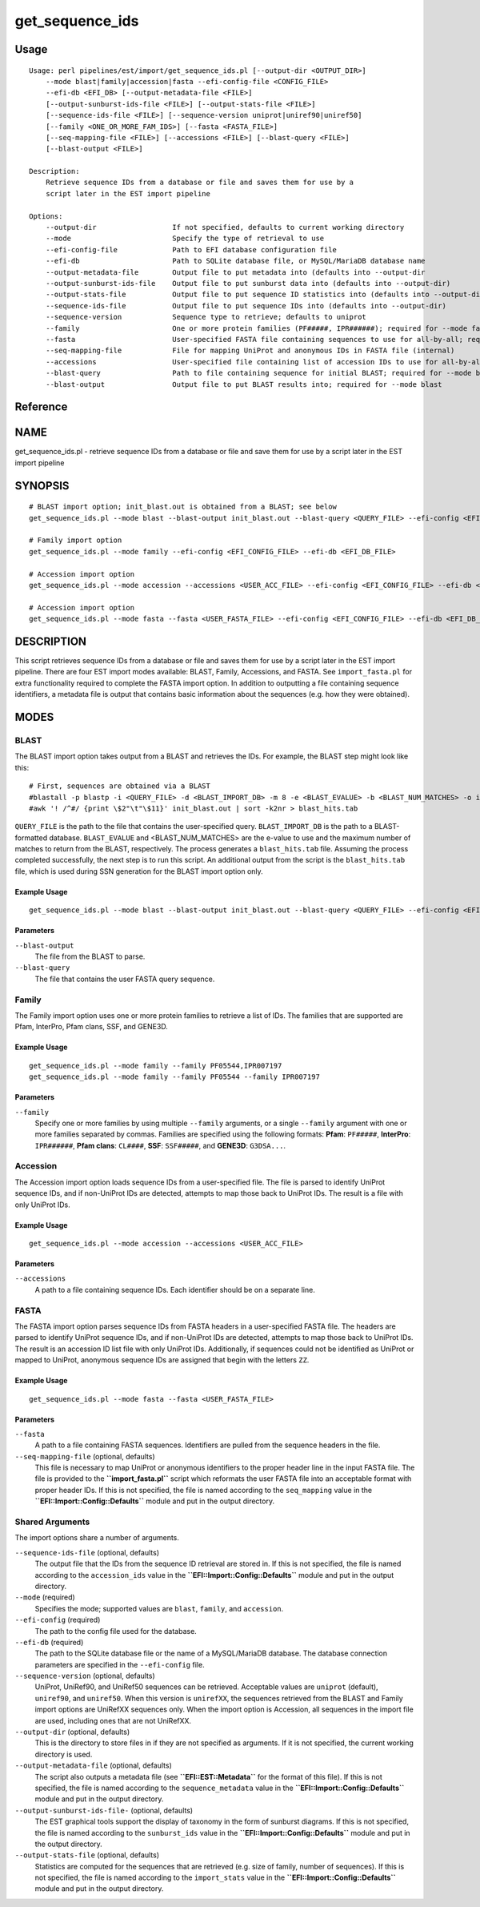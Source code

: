 get_sequence_ids
================
Usage
-----

::

	Usage: perl pipelines/est/import/get_sequence_ids.pl [--output-dir <OUTPUT_DIR>]
	    --mode blast|family|accession|fasta --efi-config-file <CONFIG_FILE>
	    --efi-db <EFI_DB> [--output-metadata-file <FILE>]
	    [--output-sunburst-ids-file <FILE>] [--output-stats-file <FILE>]
	    [--sequence-ids-file <FILE>] [--sequence-version uniprot|uniref90|uniref50]
	    [--family <ONE_OR_MORE_FAM_IDS>] [--fasta <FASTA_FILE>]
	    [--seq-mapping-file <FILE>] [--accessions <FILE>] [--blast-query <FILE>]
	    [--blast-output <FILE>]
	
	Description:
	    Retrieve sequence IDs from a database or file and saves them for use by a
	    script later in the EST import pipeline
	
	Options:
	    --output-dir                  If not specified, defaults to current working directory
	    --mode                        Specify the type of retrieval to use
	    --efi-config-file             Path to EFI database configuration file
	    --efi-db                      Path to SQLite database file, or MySQL/MariaDB database name
	    --output-metadata-file        Output file to put metadata into (defaults into --output-dir
	    --output-sunburst-ids-file    Output file to put sunburst data into (defaults into --output-dir)
	    --output-stats-file           Output file to put sequence ID statistics into (defaults into --output-dir)
	    --sequence-ids-file           Output file to put sequence IDs into (defaults into --output-dir)
	    --sequence-version            Sequence type to retrieve; defaults to uniprot
	    --family                      One or more protein families (PF#####, IPR######); required for --mode family
	    --fasta                       User-specified FASTA file containing sequences to use for all-by-all; required for --mode fasta
	    --seq-mapping-file            File for mapping UniProt and anonymous IDs in FASTA file (internal)
	    --accessions                  User-specified file containing list of accession IDs to use for all-by-all; required for --mode accession
	    --blast-query                 Path to file containing sequence for initial BLAST; required for --mode blast
	    --blast-output                Output file to put BLAST results into; required for --mode blast

Reference
---------


NAME
----

get_sequence_ids.pl - retrieve sequence IDs from a database or file and
save them for use by a script later in the EST import pipeline



SYNOPSIS
--------

::

   # BLAST import option; init_blast.out is obtained from a BLAST; see below
   get_sequence_ids.pl --mode blast --blast-output init_blast.out --blast-query <QUERY_FILE> --efi-config <EFI_CONFIG_FILE> --efi-db <EFI_DB_FILE>

   # Family import option
   get_sequence_ids.pl --mode family --efi-config <EFI_CONFIG_FILE> --efi-db <EFI_DB_FILE>

   # Accession import option
   get_sequence_ids.pl --mode accession --accessions <USER_ACC_FILE> --efi-config <EFI_CONFIG_FILE> --efi-db <EFI_DB_FILE>

   # Accession import option
   get_sequence_ids.pl --mode fasta --fasta <USER_FASTA_FILE> --efi-config <EFI_CONFIG_FILE> --efi-db <EFI_DB_FILE>



DESCRIPTION
-----------

This script retrieves sequence IDs from a database or file and saves
them for use by a script later in the EST import pipeline. There are
four EST import modes available: BLAST, Family, Accessions, and FASTA.
See ``import_fasta.pl`` for extra functionality required to complete the
FASTA import option. In addition to outputting a file containing
sequence identifiers, a metadata file is output that contains basic
information about the sequences (e.g. how they were obtained).



MODES
-----



**BLAST**
~~~~~~~~~

The BLAST import option takes output from a BLAST and retrieves the IDs.
For example, the BLAST step might look like this:

::

   # First, sequences are obtained via a BLAST
   #blastall -p blastp -i <QUERY_FILE> -d <BLAST_IMPORT_DB> -m 8 -e <BLAST_EVALUE> -b <BLAST_NUM_MATCHES> -o init_blast.out
   #awk '! /^#/ {print \$2"\t"\$11}' init_blast.out | sort -k2nr > blast_hits.tab

``QUERY_FILE`` is the path to the file that contains the user-specified
query. ``BLAST_IMPORT_DB`` is the path to a BLAST-formatted database.
``BLAST_EVALUE`` and <BLAST_NUM_MATCHES> are the e-value to use and the
maximum number of matches to return from the BLAST, respectively. The
process generates a ``blast_hits.tab`` file. Assuming the process
completed successfully, the next step is to run this script. An
additional output from the script is the ``blast_hits.tab`` file, which
is used during SSN generation for the BLAST import option only.



Example Usage
^^^^^^^^^^^^^

::

   get_sequence_ids.pl --mode blast --blast-output init_blast.out --blast-query <QUERY_FILE> --efi-config <EFI_CONFIG_FILE> --efi-db <EFI_DB_FILE>



Parameters
^^^^^^^^^^

``--blast-output``
   The file from the BLAST to parse.

``--blast-query``
   The file that contains the user FASTA query sequence.



**Family**
~~~~~~~~~~

The Family import option uses one or more protein families to retrieve a
list of IDs. The families that are supported are Pfam, InterPro, Pfam
clans, SSF, and GENE3D.



Example Usage
^^^^^^^^^^^^^

::

   get_sequence_ids.pl --mode family --family PF05544,IPR007197
   get_sequence_ids.pl --mode family --family PF05544 --family IPR007197



Parameters
^^^^^^^^^^

``--family``
   Specify one or more families by using multiple ``--family``
   arguments, or a single ``--family`` argument with one or more
   families separated by commas. Families are specified using the
   following formats: **Pfam**: ``PF#####``, **InterPro**:
   ``IPR######``, **Pfam clans**: ``CL####``, **SSF**: ``SSF#####``, and
   **GENE3D**: ``G3DSA...``.



**Accession**
~~~~~~~~~~~~~

The Accession import option loads sequence IDs from a user-specified
file. The file is parsed to identify UniProt sequence IDs, and if
non-UniProt IDs are detected, attempts to map those back to UniProt IDs.
The result is a file with only UniProt IDs.



Example Usage
^^^^^^^^^^^^^

::

   get_sequence_ids.pl --mode accession --accessions <USER_ACC_FILE>



Parameters
^^^^^^^^^^

``--accessions``
   A path to a file containing sequence IDs. Each identifier should be
   on a separate line.



**FASTA**
~~~~~~~~~

The FASTA import option parses sequence IDs from FASTA headers in a
user-specified FASTA file. The headers are parsed to identify UniProt
sequence IDs, and if non-UniProt IDs are detected, attempts to map those
back to UniProt IDs. The result is an accession ID list file with only
UniProt IDs. Additionally, if sequences could not be identified as
UniProt or mapped to UniProt, anonymous sequence IDs are assigned that
begin with the letters ``ZZ``.



Example Usage
^^^^^^^^^^^^^

::

   get_sequence_ids.pl --mode fasta --fasta <USER_FASTA_FILE>



Parameters
^^^^^^^^^^

``--fasta``
   A path to a file containing FASTA sequences. Identifiers are pulled
   from the sequence headers in the file.

``--seq-mapping-file`` (optional, defaults)
   This file is necessary to map UniProt or anonymous identifiers to the
   proper header line in the input FASTA file. The file is provided to
   the **``import_fasta.pl``** script which reformats the user FASTA
   file into an acceptable format with proper header IDs. If this is not
   specified, the file is named according to the ``seq_mapping`` value
   in the **``EFI::Import::Config::Defaults``** module and put in the
   output directory.



Shared Arguments
~~~~~~~~~~~~~~~~

The import options share a number of arguments.

``--sequence-ids-file`` (optional, defaults)
   The output file that the IDs from the sequence ID retrieval are
   stored in. If this is not specified, the file is named according to
   the ``accession_ids`` value in the
   **``EFI::Import::Config::Defaults``** module and put in the output
   directory.

``--mode`` (required)
   Specifies the mode; supported values are ``blast``, ``family``, and
   ``accession``.

``--efi-config`` (required)
   The path to the config file used for the database.

``--efi-db`` (required)
   The path to the SQLite database file or the name of a MySQL/MariaDB
   database. The database connection parameters are specified in the
   ``--efi-config`` file.

``--sequence-version`` (optional, defaults)
   UniProt, UniRef90, and UniRef50 sequences can be retrieved.
   Acceptable values are ``uniprot`` (default), ``uniref90``, and
   ``uniref50``. When this version is ``unirefXX``, the sequences
   retrieved from the BLAST and Family import options are UniRefXX
   sequences only. When the import option is Accession, all sequences in
   the import file are used, including ones that are not UniRefXX.

``--output-dir`` (optional, defaults)
   This is the directory to store files in if they are not specified as
   arguments. If it is not specified, the current working directory is
   used.

``--output-metadata-file`` (optional, defaults)
   The script also outputs a metadata file (see
   **``EFI::EST::Metadata``** for the format of this file). If this is
   not specified, the file is named according to the
   ``sequence_metadata`` value in the
   **``EFI::Import::Config::Defaults``** module and put in the output
   directory.

``--output-sunburst-ids-file-`` (optional, defaults)
   The EST graphical tools support the display of taxonomy in the form
   of sunburst diagrams. If this is not specified, the file is named
   according to the ``sunburst_ids`` value in the
   **``EFI::Import::Config::Defaults``** module and put in the output
   directory.

``--output-stats-file`` (optional, defaults)
   Statistics are computed for the sequences that are retrieved (e.g.
   size of family, number of sequences). If this is not specified, the
   file is named according to the ``import_stats`` value in the
   **``EFI::Import::Config::Defaults``** module and put in the output
   directory.
